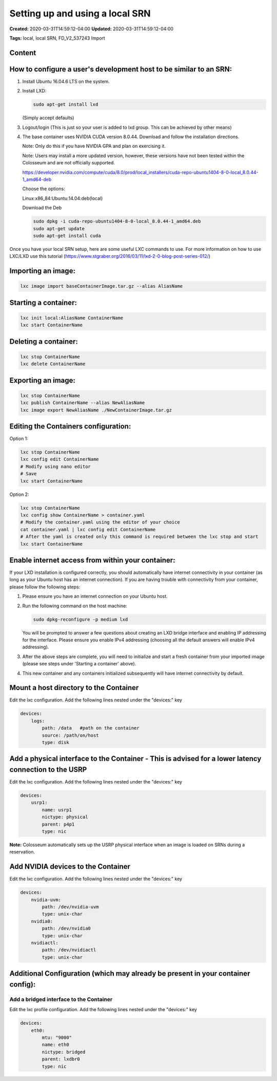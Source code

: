 Setting up and using a local SRN
=============================

**Created:** 2020-03-31T14:59:12-04:00  
**Updated:** 2020-03-31T14:59:12-04:00  

**Tags:** local, local SRN, FD_V2_537243 Import

Content
-------

How to configure a user's development host to be similar to an SRN:
-------------------------------------------------------------------

1. Install Ubuntu 16.04.6 LTS on the system.
2. Install LXD:

   .. code-block:: bash

       sudo apt-get install lxd
   
   (Simply accept defaults)

3. Logout/login (This is just so your user is added to lxd group. This can be achieved by other means)

4. The base container uses NVIDIA CUDA version 8.0.44. Download and follow the installation directions.

   Note: Only do this if you have NVIDIA GPA and plan on exercising it.
   
   Note: Users may install a more updated version, however, these versions have not been tested within the Colosseum and are not officially supported.
   
   https://developer.nvidia.com/compute/cuda/8.0/prod/local_installers/cuda-repo-ubuntu1404-8-0-local_8.0.44-1_amd64-deb
   
   Choose the options:
   
   Linux:x86_84:Ubuntu:14.04:deb(local)
   
   Download the Deb
   
   .. code-block:: bash
   
       sudo dpkg -i cuda-repo-ubuntu1404-8-0-local_8.0.44-1_amd64.deb
       sudo apt-get update
       sudo apt-get install cuda

Once you have your local SRN setup, here are some useful LXC commands to use. For more information on how to use LXC/LXD use this tutorial (https://www.stgraber.org/2016/03/11/lxd-2-0-blog-post-series-012/)

Importing an image:
------------------

.. code-block:: bash

    lxc image import baseContainerImage.tar.gz --alias AliasName

Starting a container:
-------------------

.. code-block:: bash

    lxc init local:AliasName ContainerName
    lxc start ContainerName

Deleting a container:
-------------------

.. code-block:: bash

    lxc stop ContainerName
    lxc delete ContainerName

Exporting an image:
-----------------

.. code-block:: bash

    lxc stop ContainerName
    lxc publish ContainerName --alias NewAliasName
    lxc image export NewAliasName ./NewContainerImage.tar.gz

Editing the Containers configuration:
-----------------------------------

Option 1:

.. code-block:: bash

    lxc stop ContainerName
    lxc config edit ContainerName
    # Modify using nano editor
    # Save 
    lxc start ContainerName

Option 2:

.. code-block:: bash

    lxc stop ContainerName
    lxc config show ContainerName > container.yaml
    # Modify the container.yaml using the editor of your choice
    cat container.yaml | lxc config edit ContainerName
    # After the yaml is created only this command is required between the lxc stop and start
    lxc start ContainerName

Enable internet access from within your container:
------------------------------------------------

If your LXD installation is configured correctly, you should automatically have internet connectivity in your container (as long as your Ubuntu host has an internet connection). If you are having trouble with connectivity from your container, please follow the following steps:

1. Please ensure you have an internet connection on your Ubuntu host.
2. Run the following command on the host machine:

   .. code-block:: bash
   
       sudo dpkg-reconfigure -p medium lxd
   
   You will be prompted to answer a few questions about creating an LXD bridge interface and enabling IP addressing for the interface. Please ensure you enable IPv4 addressing (choosing all the default answers will enable IPv4 addressing).

3. After the above steps are complete, you will need to initialize and start a fresh container from your imported image (please see steps under 'Starting a container' above).
4. This new container and any containers initialized subsequently will have internet connectivity by default.

Mount a host directory to the Container
--------------------------------------

Edit the lxc configuration. Add the following lines nested under the "devices:" key

.. code-block:: yaml

    devices:
        logs:
            path: /data   #path on the container
            source: /path/on/host
            type: disk

Add a physical interface to the Container - This is advised for a lower latency connection to the USRP
----------------------------------------------------------------------------------------------------

Edit the lxc configuration. Add the following lines nested under the "devices:" key

.. code-block:: yaml

    devices:
        usrp1:
            name: usrp1
            nictype: physical
            parent: p4p1
            type: nic

**Note:** Colosseum automatically sets up the USRP physical interface when an image is loaded on SRNs during a reservation.

Add NVIDIA devices to the Container
---------------------------------

Edit the lxc configuration. Add the following lines nested under the "devices:" key

.. code-block:: yaml

    devices:
        nvidia-uvm:
            path: /dev/nvidia-uvm
            type: unix-char
        nvidia0:
            path: /dev/nvidia0
            type: unix-char
        nvidiactl:
            path: /dev/nvidiactl
            type: unix-char

Additional Configuration (which may already be present in your container config):
-------------------------------------------------------------------------------

Add a bridged interface to the Container
~~~~~~~~~~~~~~~~~~~~~~~~~~~~~~~~~~~~~~

Edit the lxc profile configuration. Add the following lines nested under the "devices:" key

.. code-block:: yaml

    devices:
        eth0:
            mtu: "9000"
            name: eth0
            nictype: bridged
            parent: lxdbr0
            type: nic